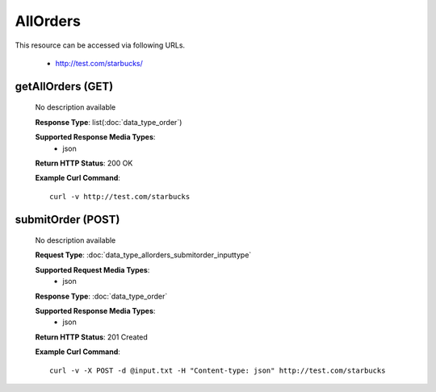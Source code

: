 AllOrders
=========

This resource can be accessed via following URLs.

   * http://test.com/starbucks/

getAllOrders (GET)
------------------

   No description available

   **Response Type**: list(:doc:`data_type_order`)

   **Supported Response Media Types**: 
      * json

   **Return HTTP Status**: 200 OK

   **Example Curl Command**::

      curl -v http://test.com/starbucks

submitOrder (POST)
------------------

   No description available

   **Request Type**: :doc:`data_type_allorders_submitorder_inputtype`

   **Supported Request Media Types**: 
      * json

   **Response Type**: :doc:`data_type_order`

   **Supported Response Media Types**: 
      * json

   **Return HTTP Status**: 201 Created

   **Example Curl Command**::

      curl -v -X POST -d @input.txt -H "Content-type: json" http://test.com/starbucks

